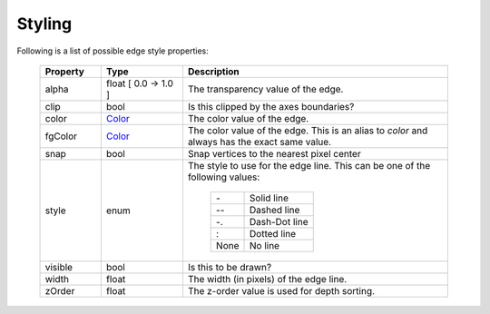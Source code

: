 .. _plot2d_edge_styling:

Styling
-------

Following is a list of possible edge style properties:

   .. table::
      :widths: 15, 20, 65

      +--------------+-----------------------------+-------------------------------------------------+
      | **Property** | **Type**                    | **Description**                                 |
      +==============+=============================+=================================================+
      | alpha        | float     [ 0.0 -> 1.0 ]    | The transparency value of the edge.             |
      +--------------+-----------------------------+-------------------------------------------------+
      | clip         | bool                        | Is this clipped by the axes boundaries?         |
      +--------------+-----------------------------+-------------------------------------------------+
      | color        | `Color <color.rst>`__       | The color value of the edge.                    |
      +--------------+-----------------------------+-------------------------------------------------+
      | fgColor      | `Color <color.rst>`__       | The color value of the edge.  This is an alias  |
      |              |                             | to `color` and always has the exact same value. |
      +--------------+-----------------------------+-------------------------------------------------+
      | snap         | bool                        | Snap vertices to the nearest pixel center       |
      +--------------+-----------------------------+-------------------------------------------------+
      | style        | enum                        | The style to use for the edge line.  This       |
      |              |                             | can be one of the following values:             |
      |              |                             |                                                 |
      |              |                             |    +------+---------------+                     |
      |              |                             |    |  \-  | Solid line    |                     |
      |              |                             |    +------+---------------+                     |
      |              |                             |    | \-\- | Dashed line   |                     |
      |              |                             |    +------+---------------+                     |
      |              |                             |    |  -.  | Dash-Dot line |                     |
      |              |                             |    +------+---------------+                     |
      |              |                             |    |   :  | Dotted line   |                     |
      |              |                             |    +------+---------------+                     |
      |              |                             |    | None | No line       |                     |
      |              |                             |    +------+---------------+                     |
      +--------------+-----------------------------+-------------------------------------------------+
      | visible      | bool                        | Is this to be drawn?                            |
      +--------------+-----------------------------+-------------------------------------------------+
      | width        | float                       | The width (in pixels) of the edge line.         |
      +--------------+-----------------------------+-------------------------------------------------+
      | zOrder       | float                       | The z-order value is used for depth sorting.    |
      +--------------+-----------------------------+-------------------------------------------------+

